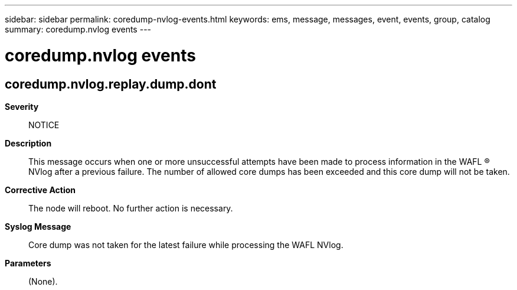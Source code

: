 ---
sidebar: sidebar
permalink: coredump-nvlog-events.html
keywords: ems, message, messages, event, events, group, catalog
summary: coredump.nvlog events
---

= coredump.nvlog events
:toclevels: 1
:hardbreaks:
:nofooter:
:icons: font
:linkattrs:
:imagesdir: ./media/

== coredump.nvlog.replay.dump.dont
*Severity*::
NOTICE
*Description*::
This message occurs when one or more unsuccessful attempts have been made to process information in the WAFL (R) NVlog after a previous failure. The number of allowed core dumps has been exceeded and this core dump will not be taken.
*Corrective Action*::
The node will reboot. No further action is necessary.
*Syslog Message*::
Core dump was not taken for the latest failure while processing the WAFL NVlog.
*Parameters*::
(None).
